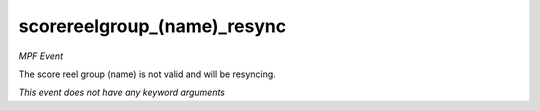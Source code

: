 scorereelgroup_(name)_resync
============================

*MPF Event*

The score reel group (name) is not valid and will be
resyncing.

*This event does not have any keyword arguments*
